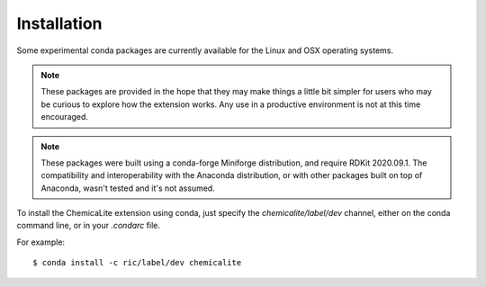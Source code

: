 Installation
============

Some experimental conda packages are currently available for the Linux and OSX operating systems.

.. note::
  These packages are provided in the hope that they may make things a little bit simpler for users who may be curious to explore how the extension works. Any use in a productive environment is not at this time encouraged.

.. note::
  These packages were built using a conda-forge Miniforge distribution, and require RDKit 2020.09.1. The compatibility and interoperability with the Anaconda  distribution, or with other packages built on top of Anaconda, wasn't tested and it's not assumed.

To install the ChemicaLite extension using conda, just specify the `chemicalite/label/dev` channel, either on the conda command line, or in your `.condarc` file.

For example::

    $ conda install -c ric/label/dev chemicalite

 

